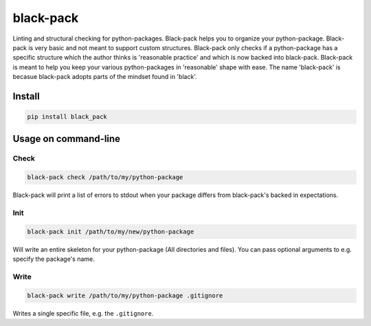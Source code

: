 ##########
black-pack
##########
|TestStatus| |PyPiStatus| |BlackStyle| |BlackPackStyle| |MITLicenseBadge|


|BlackPackLogo|

|BlackPackStyle|

Linting and structural checking for python-packages.
Black-pack helps you to organize your python-package.
Black-pack is very basic and not meant to support custom structures.
Black-pack only checks if a python-package has a specific structure which the author thinks is 'reasonable practice' and which is now backed into black-pack.
Black-pack is meant to help you keep your various python-packages in 'reasonable' shape with ease.
The name 'black-pack' is becasue black-pack adopts parts of the mindset found in 'black'.

*******
Install
*******

.. code-block::

    pip install black_pack


*********************
Usage on command-line
*********************


Check
=====

.. code-block::

    black-pack check /path/to/my/python-package


Black-pack will print a list of errors to stdout when your package differs from black-pack's backed in expectations.


Init
====

.. code-block::

    black-pack init /path/to/my/new/python-package


Will write an entire skeleton for your python-package (All directories and files). You can pass optional arguments to e.g. specify the package's name.


Write
=====

.. code-block::

    black-pack write /path/to/my/python-package .gitignore


Writes a single specific file, e.g. the ``.gitignore``.


.. |BlackStyle| image:: https://img.shields.io/badge/code%20style-black-000000.svg
    :target: https://github.com/psf/black

.. |TestStatus| image:: https://github.com/cherenkov-plenoscope/black_pack/actions/workflows/test.yml/badge.svg?branch=main
    :target: https://github.com/cherenkov-plenoscope/black_pack/actions/workflows/test.yml

.. |PyPiStatus| image:: https://img.shields.io/pypi/v/black_pack
    :target: https://pypi.org/project/black_pack

.. |BlackPackLogo| image:: https://github.com/cherenkov-plenoscope/black_pack/blob/main/readme/black_pack.svg?raw=True

.. |BlackPackStyle| image:: https://img.shields.io/badge/pack%20style-black-000000.svg
    :target: https://github.com/cherenkov-plenoscope/black_pack

.. |MITLicenseBadge| image:: https://img.shields.io/badge/License-MIT-yellow.svg
    :target: https://opensource.org/licenses/MIT
